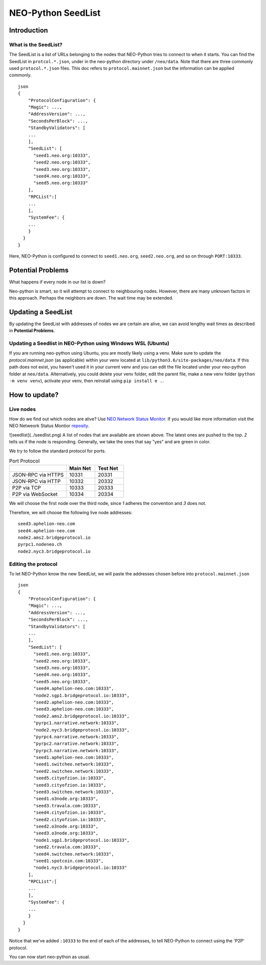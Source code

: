 NEO-Python SeedList
-------------------

Introduction
============
What is the SeedList?
"""""""""""""""""""""

The SeedList is a list of URLs belonging to the nodes that NEO-Python tries to connect to when it starts.
You can find the SeedList in ``protcol.*.json``, under in the neo-python directory under ``/neo/data``. Note that there are three commonly used ``protocol.*.json`` files.
This doc refers to ``protocol.mainnet.json`` but the information can be applied commonly.

::

    json
    {
        "ProtocolConfiguration": {
        "Magic": ...,
        "AddressVersion": ...,
        "SecondsPerBlock": ...,
        "StandbyValidators": [
        ...
        ],
        "SeedList": [
          "seed1.neo.org:10333",
          "seed2.neo.org:10333",
          "seed3.neo.org:10333",
          "seed4.neo.org:10333",
          "seed5.neo.org:10333"
        ],
        "RPCList":[
        ...
        ],
        "SystemFee": {
        ...
        }
      }
    }
  
Here, NEO-Python is configured to connect to ``seed1.neo.org``, ``seed2.neo.org``, and so on through ``PORT:10333``.

Potential Problems
==================
What happens if every node in our list is down?

Neo-python is smart, so it will attempt to connect to neighbouring nodes. However, there are many unknown factors in this approach. Perhaps the neighbors are down. The wait time may be extended.

Updating a SeedList
===================
By updating the SeedList with addresses of nodes we are certain are alive, we can avoid lengthy wait times as described in **Potential Problems**.

Updating a Seedlist in NEO-Python using Windows WSL (Ubuntu)
""""""""""""""""""""""""""""""""""""""""""""""""""""""""""""
If you are running neo-python using Ubuntu, you are mostly likely using a venv. Make sure to update the `protocol.mainnet.json` (as applicable) within your venv located at ``lib/python3.6/site-packages/neo/data``.
If this path does not exist, you haven't used it in your current venv and you can edit the file located under your neo-python folder at ``neo/data``.
Alternatively, you could delete your venv folder, edit the parent file, make a new venv folder (``python -m venv venv``), activate your venv, then reinstall using ``pip install e .``.

How to update?
==============
Live nodes
""""""""""
How do we find out which nodes are alive? Use `NEO Network Status Monitor <http://monitor.cityofzion.io/>`_.
If you would like more information visit the NEO Netweork Status Montior `reposity <https://github.com/CityOfZion/neo-mon>`_.

![seedlist](../seedlist.png)
A list of nodes that are available are shown above. The latest ones are pushed to the top.
*2* tells us if the node is responding. Generally, we take the ones that say "yes" and are green in color.

We try to follow the standard protocol for ports.

.. list-table:: Port Protocol
   :widths: 20 10 10
   :header-rows: 1
   
   * - 
     - Main Net
     - Test Net
   * - JSON-RPC via HTTPS
     - 10331
     - 20331
   * - JSON-RPC via HTTP 
     - 10332 
     - 20332
   * - P2P via TCP
     - 10333
     - 20333
   * - P2P via WebSocket
     - 10334
     - 20334

We will choose the first node over the third node, since *1* adheres the convention and *3* does not.

Therefore, we will choose the following live node addresses:

::

    seed3.aphelion-neo.com
    seed4.aphelion-neo.com
    node2.ams2.bridgeprotocol.io
    pyrpc1.nodeneo.ch
    node2.nyc3.bridgeprotocol.io


Editing the protocol
""""""""""""""""""""
To let NEO-Python know the new SeedList, we will paste the addresses chosen before into ``protocol.mainnet.json``
::

    json
    {
        "ProtocolConfiguration": {
        "Magic": ...,
        "AddressVersion": ...,
        "SecondsPerBlock": ...,
        "StandbyValidators": [
        ...
        ],
        "SeedList": [
          "seed1.neo.org:10333",
          "seed2.neo.org:10333",
          "seed3.neo.org:10333",
          "seed4.neo.org:10333",
          "seed5.neo.org:10333",
          "seed4.aphelion-neo.com:10333",
          "node2.sgp1.bridgeprotocol.io:10333",
          "seed2.aphelion-neo.com:10333",
          "seed3.aphelion-neo.com:10333",
          "node2.ams2.bridgeprotocol.io:10333",
          "pyrpc1.narrative.network:10333",
          "node2.nyc3.bridgeprotocol.io:10333",
          "pyrpc4.narrative.network:10333",
          "pyrpc2.narrative.network:10333",
          "pyrpc3.narrative.network:10333",
          "seed1.aphelion-neo.com:10333",
          "seed1.switcheo.network:10333",
          "seed2.switcheo.network:10333",
          "seed5.cityofzion.io:10333",
          "seed3.cityofzion.io:10333",
          "seed3.switcheo.network:10333",
          "seed1.o3node.org:10333",
          "seed3.travala.com:10333",
          "seed4.cityofzion.io:10333",
          "seed2.cityofzion.io:10333",
          "seed2.o3node.org:10333",
          "seed3.o3node.org:10333",
          "node1.sgp1.bridgeprotocol.io:10333",
          "seed2.travala.com:10333",
          "seed4.switcheo.network:10333",
          "seed1.spotcoin.com:10333",
          "node1.nyc3.bridgeprotocol.io:10333"
        ],
        "RPCList":[
        ...
        ],
        "SystemFee": {
        ...
        }
      }
    }
  
Notice that we've added ``:10333`` to the end of each of the addresses, to tell NEO-Python to connect using the 'P2P' protocol.

You can now start neo-python as usual.
